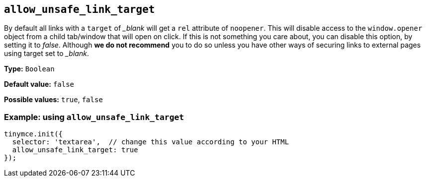 :blanktarget: _blank

[[allow_unsafe_link_target]]
== `+allow_unsafe_link_target+`

By default all links with a `+target+` of _{blanktarget}_ will get a `+rel+` attribute of `+noopener+`. This will disable access to the `+window.opener+` object from a child tab/window that will open on click. If this is not something you care about, you can disable this option, by setting it to _false_. Although *we do not recommend* you to do so unless you have other ways of securing links to external pages using target set to _{blanktarget}_.

*Type:* `+Boolean+`

*Default value:* `+false+`

*Possible values:* `+true+`, `+false+`

=== Example: using `+allow_unsafe_link_target+`

[source,js]
----
tinymce.init({
  selector: 'textarea',  // change this value according to your HTML
  allow_unsafe_link_target: true
});
----
